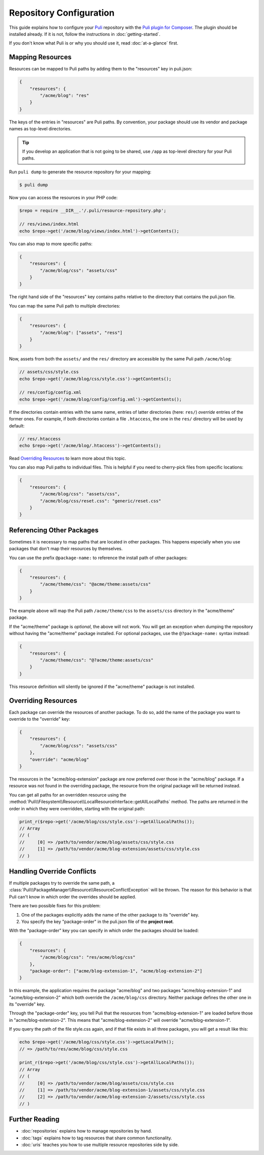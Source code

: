 Repository Configuration
========================

This guide explains how to configure your Puli_ repository with the `Puli plugin
for Composer`_. The plugin should be installed already. If it is not, follow
the instructions in :doc:`getting-started`.

If you don't know what Puli is or why you should use it, read
:doc:`at-a-glance` first.

Mapping Resources
-----------------

Resources can be mapped to Puli paths by adding them to the "resources" key in
puli.json:

.. code-block:: json

    {
        "resources": {
            "/acme/blog": "res"
        }
    }

The keys of the entries in "resources" are Puli paths. By convention, your
package should use its vendor and package names as top-level directories.

.. tip::

    If you develop an application that is not going to be shared, use ``/app``
    as top-level directory for your Puli paths.

Run ``puli dump`` to generate the resource repository for your mapping:

.. code-block:: bash

    $ puli dump

Now you can access the resources in your PHP code:

.. code-block:: php

    $repo = require __DIR__.'/.puli/resource-repository.php';

    // res/views/index.html
    echo $repo->get('/acme/blog/views/index.html')->getContents();

You can also map to more specific paths:

.. code-block:: json

    {
        "resources": {
            "/acme/blog/css": "assets/css"
        }
    }

The right hand side of the "resources" key contains paths relative to the
directory that contains the puli.json file.

You can map the same Puli path to multiple directories:

.. code-block:: json

    {
        "resources": {
            "/acme/blog": ["assets", "ress"]
        }
    }

Now, assets from both the ``assets/`` and the ``res/`` directory are accessible
by the same Puli path ``/acme/blog``:

.. code-block:: php

    // assets/css/style.css
    echo $repo->get('/acme/blog/css/style.css')->getContents();

    // res/config/config.xml
    echo $repo->get('/acme/blog/config/config.xml')->getContents();

If the directories contain entries with the same name, entries of latter
directories (here: ``res/``) *override* entries of the former ones. For example,
if both directories contain a file ``.htaccess``, the one in the ``res/``
directory will be used by default:

.. code-block:: php

    // res/.htaccess
    echo $repo->get('/acme/blog/.htaccess')->getContents();

Read `Overriding Resources`_ to learn more about this topic.

You can also map Puli paths to individual files. This is helpful if you need
to cherry-pick files from specific locations:

.. code-block:: json

    {
        "resources": {
            "/acme/blog/css": "assets/css",
            "/acme/blog/css/reset.css": "generic/reset.css"
        }
    }

Referencing Other Packages
--------------------------

Sometimes it is necessary to map paths that are located in other packages. This
happens especially when you use packages that don't map their resources by
themselves.

You can use the prefix ``@package-name:`` to reference the install path of
other packages:

.. code-block:: json

    {
        "resources": {
            "/acme/theme/css": "@acme/theme:assets/css"
        }
    }

The example above will map the Puli path ``/acme/theme/css`` to the
``assets/css`` directory in the "acme/theme" package.

If the "acme/theme" package is *optional*, the above will not work. You will
get an exception when dumping the repository without having the "acme/theme"
package installed. For optional packages, use the ``@?package-name:`` syntax
instead:

.. code-block:: json

    {
        "resources": {
            "/acme/theme/css": "@?acme/theme:assets/css"
        }
    }

This resource definition will silently be ignored if the "acme/theme" package
is not installed.

Overriding Resources
--------------------

Each package can override the resources of another package. To do so, add the
name of the package you want to override to the "override" key:

.. code-block:: json

    {
        "resources": {
            "/acme/blog/css": "assets/css"
        },
        "override": "acme/blog"
    }

The resources in the "acme/blog-extension" package are now preferred over those
in the "acme/blog" package. If a resource was not found in the overriding
package, the resource from the original package will be returned instead.

You can get all paths for an overridden resource using the
:method:`Puli\\Filesystem\\Resource\\LocalResourceInterface::getAllLocalPaths`
method. The paths are returned in the order in which they were overridden,
starting with the original path:

.. code-block:: php

    print_r($repo->get('/acme/blog/css/style.css')->getAllLocalPaths());
    // Array
    // (
    //     [0] => /path/to/vendor/acme/blog/assets/css/style.css
    //     [1] => /path/to/vendor/acme/blog-extension/assets/css/style.css
    // )

Handling Override Conflicts
---------------------------

If multiple packages try to override the same path, a
:class:`Puli\\PackageManager\\Resource\\ResourceConflictException`
will be thrown. The reason for this behavior is that Puli can't know in which
order the overrides should be applied.

There are two possible fixes for this problem:

1. One of the packages explicitly adds the name of the other package to its
   "override" key.

2. You specify the key "package-order" in the puli.json file of the
   **project root**.

With the "package-order" key you can specify in which order the packages
should be loaded:

.. code-block:: json

    {
        "resources": {
            "/acme/blog/css": "res/acme/blog/css"
        },
        "package-order": ["acme/blog-extension-1", "acme/blog-extension-2"]
    }

In this example, the application requires the package "acme/blog" and two
packages "acme/blog-extension-1" and  "acme/blog-extension-2" which both
override the ``/acme/blog/css`` directory. Neither package defines the other one
in its "override" key.

Through the "package-order" key, you tell Puli that the resources from
"acme/blog-extension-1" are loaded before those in "acme/blog-extension-2".
This means that "acme/blog-extension-2" will override "acme/blog-extension-1".

If you query the path of the file style.css again, and if that file exists in
all three packages, you will get a result like this:

.. code-block:: php

    echo $repo->get('/acme/blog/css/style.css')->getLocalPath();
    // => /path/to/res/acme/blog/css/style.css

    print_r($repo->get('/acme/blog/css/style.css')->getAllLocalPaths());
    // Array
    // (
    //     [0] => /path/to/vendor/acme/blog/assets/css/style.css
    //     [1] => /path/to/vendor/acme/blog-extension-1/assets/css/style.css
    //     [2] => /path/to/vendor/acme/blog-extension-2/assets/css/style.css
    // )

Further Reading
---------------

* :doc:`repositories` explains how to manage repositories by hand.
* :doc:`tags` explains how to tag resources that share common functionality.
* :doc:`uris` teaches you how to use multiple resource repositories side by side.

.. _Puli: https://github.com/puli/puli
.. _Puli plugin for Composer: https://github.com/puli/composer-puli-plugin
